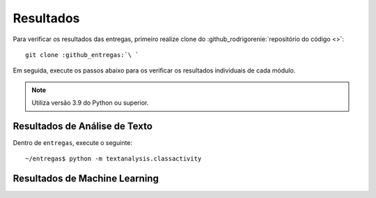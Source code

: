Resultados
=========================

Para verificar os resultados das entregas, primeiro realize clone do :github_rodrigorenie:`repositório do código <>`:

.. parsed-literal::

    git clone :github_entregas:`\ `

Em seguida, execute os passos abaixo para os verificar os resultados individuais de cada módulo.

.. note::

    Utiliza versão 3.9 do Python ou superior.


Resultados de Análise de Texto
******************************

Dentro de ``entregas``, execute o seguinte:

.. parsed-literal::

    ~/entregas$ python -m textanalysis.classactivity

.. program-output:: python -m textanalysis.classactivity
    :cwd: ../../../


Resultados de Machine Learning
******************************
